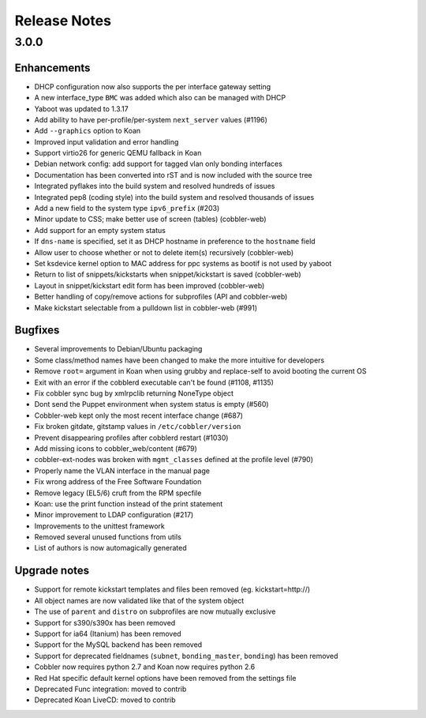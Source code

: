 Release Notes
-------------

3.0.0
+++++

Enhancements
============

* DHCP configuration now also supports the per interface gateway setting
* A new interface_type ``BMC`` was added which also can be managed with DHCP
* Yaboot was updated to 1.3.17
* Add ability to have per-profile/per-system ``next_server`` values (#1196)
* Add ``--graphics`` option to Koan
* Improved input validation and error handling
* Support virtio26 for generic QEMU fallback in Koan
* Debian network config: add support for tagged vlan only bonding interfaces
* Documentation has been converted into rST and is now included with the source tree
* Integrated pyflakes into the build system and resolved hundreds of issues
* Integrated pep8 (coding style) into the build system and resolved thousands of issues
* Add a new field to the system type ``ipv6_prefix`` (#203)
* Minor update to CSS; make better use of screen (tables) (cobbler-web)
* Add support for an empty system status
* If ``dns-name`` is specified, set it as DHCP hostname in preference to the ``hostname`` field
* Allow user to choose whether or not to delete item(s) recursively (cobbler-web)
* Set ksdevice kernel option to MAC address for ppc systems as bootif is not used by yaboot
* Return to list of snippets/kickstarts when snippet/kickstart is saved (cobbler-web)
* Layout in snippet/kickstart edit form has been improved (cobbler-web)
* Better handling of copy/remove actions for subprofiles (API and cobbler-web)
* Make kickstart selectable from a pulldown list in cobbler-web (#991)

Bugfixes
========

* Several improvements to Debian/Ubuntu packaging
* Some class/method names have been changed to make the more intuitive for developers
* Remove ``root=`` argument in Koan when using grubby and replace-self to avoid booting the current OS
* Exit with an error if the cobblerd executable can't be found (#1108, #1135)
* Fix cobbler sync bug by xmlrpclib returning NoneType object
* Dont send the Puppet environment when system status is empty (#560)
* Cobbler-web kept only the most recent interface change (#687)
* Fix broken gitdate, gitstamp values in ``/etc/cobbler/version``
* Prevent disappearing profiles after cobblerd restart (#1030)
* Add missing icons to cobbler_web/content (#679)
* cobbler-ext-nodes was broken with ``mgmt_classes`` defined at the profile level (#790)
* Properly name the VLAN interface in the manual page
* Fix wrong address of the Free Software Foundation
* Remove legacy (EL5/6) cruft from the RPM specfile
* Koan: use the print function instead of the print statement
* Minor improvement to LDAP configuration (#217)
* Improvements to the unittest framework
* Removed several unused functions from utils
* List of authors is now automagically generated

Upgrade notes
=============

* Support for remote kickstart templates and files been removed (eg. kickstart=http://)
* All object names are now validated like that of the system object
* The use of ``parent`` and ``distro`` on subprofiles are now mutually exclusive
* Support for s390/s390x has been removed
* Support for ia64 (Itanium) has been removed
* Support for the MySQL backend has been removed
* Support for deprecated fieldnames (``subnet``, ``bonding_master``, ``bonding``) has been removed
* Cobbler now requires python 2.7 and Koan now requires python 2.6
* Red Hat specific default kernel options have been removed from the settings file
* Deprecated Func integration: moved to contrib
* Deprecated Koan LiveCD: moved to contrib

